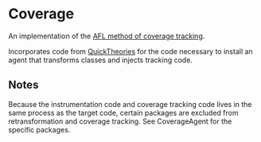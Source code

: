 * Coverage

An implementation of the [[https://lcamtuf.coredump.cx/afl/technical_details.txt][AFL method of coverage tracking]]. 

Incorporates code from [[https://github.com/quicktheories/QuickTheories][QuickTheories]] for the code necessary to install
an agent that transforms classes and injects tracking code.

** Notes

Because the instrumentation code and coverage tracking code lives in
the same process as the target code, certain packages are excluded
from retransformation and coverage tracking. See CoverageAgent for the
specific packages.
